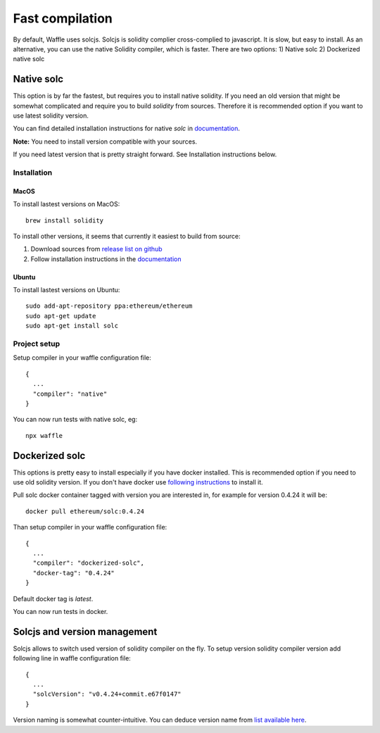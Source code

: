 Fast compilation
================

By default, Waffle uses solcjs. Solcjs is solidity complier cross-complied to javascript. It is slow, but easy to install.
As an alternative, you can use the native Solidity compiler, which is faster. There are two options:
1) Native solc
2) Dockerized native solc



Native solc
-----------

This option is by far the fastest, but requires you to install native solidity.
If you need an old version that might be somewhat complicated and require you to build `solidity` from sources.
Therefore it is recommended option if you want to use latest solidity version.

You can find detailed installation instructions for native `solc` in
`documentation <https://solidity.readthedocs.io/en/latest/installing-solidity.html#binary-packages>`_.

**Note:** You need to install version compatible with your sources.

If you need latest version that is pretty straight forward. See Installation instructions below.

Installation
^^^^^^^^^^^^

MacOS
"""""

To install lastest versions on MacOS:
::

  brew install solidity


To install other versions, it seems that currently it easiest to build from source:

#. Download sources from `release list on github <https://github.com/ethereum/solidity/releases>`_
#. Follow installation instructions in the `documentation <https://solidity.readthedocs.io/en/develop/installing-solidity.html#building-from-source>`_

Ubuntu
""""""

To install lastest versions on Ubuntu:
::

  sudo add-apt-repository ppa:ethereum/ethereum
  sudo apt-get update
  sudo apt-get install solc


Project setup
^^^^^^^^^^^^^

Setup compiler in your waffle configuration file:
::

  {
    ...
    "compiler": "native"
  }


You can now run tests with native solc, eg:
::

  npx waffle



Dockerized solc
---------------

This options is pretty easy to install especially if you have docker installed.
This is recommended option if you need to use old solidity version.
If you don't have docker use `following instructions <https://www.docker.com/get-started>`_ to install it.

Pull solc docker container tagged with version you are interested in, for example for version 0.4.24 it will be:
::


  docker pull ethereum/solc:0.4.24


Than setup compiler in your waffle configuration file:
::

  {
    ...
    "compiler": "dockerized-solc",
    "docker-tag": "0.4.24"
  }


Default docker tag is `latest`.

You can now run tests in docker.


Solcjs and version management
-----------------------------
Solcjs allows to switch used version of solidity compiler on the fly. To setup version solidity compiler version add following line in waffle configuration file:
::

  {
    ...
    "solcVersion": "v0.4.24+commit.e67f0147"
  }


Version naming is somewhat counter-intuitive. You can deduce version name from `list available here <https://ethereum.github.io/solc-bin/bin/list.json>`_.
